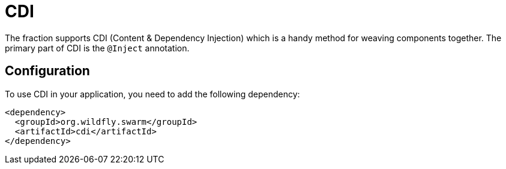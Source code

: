 = CDI

The fraction supports CDI (Content & Dependency Injection) which is a handy method for weaving components together.  The primary part of CDI is the `@Inject` annotation.

== Configuration

To use CDI in your application, you need to add the following dependency:

[source,xml]
----
<dependency>
  <groupId>org.wildfly.swarm</groupId>
  <artifactId>cdi</artifactId>
</dependency>
----
